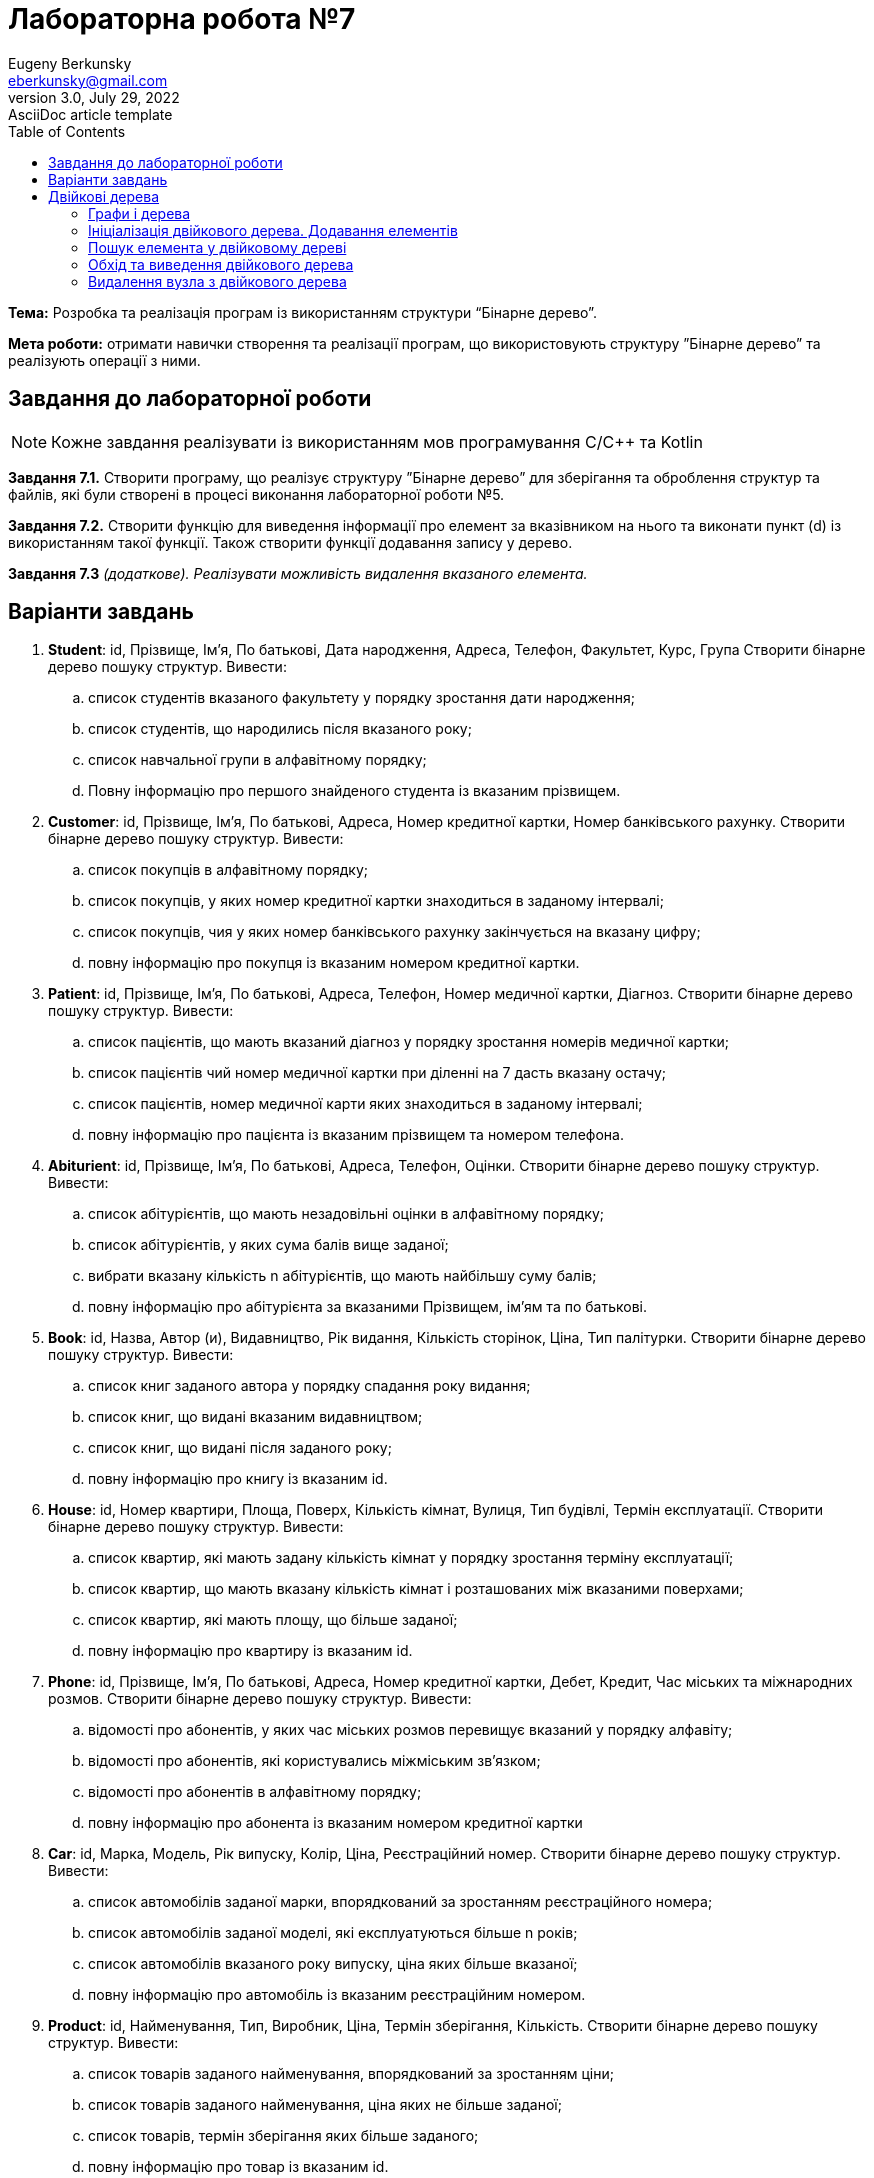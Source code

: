 = Лабораторна робота №7
Eugeny Berkunsky <eberkunsky@gmail.com>
3.0, July 29, 2022: AsciiDoc article template
:toc:
:icons: font

*Тема:* Розробка та реалізація програм із використанням структури “Бінарне дерево”.

*Мета роботи:* отримати навички створення та реалізації програм, що використовують структуру ”Бінарне дерево”  та реалізують операції з ними.


== Завдання до лабораторної роботи

NOTE: Кожне завдання реалізувати із використанням мов програмування C/C++ та Kotlin

*Завдання 7.1.* Створити програму, що реалізує структуру ”Бінарне дерево” для зберігання та оброблення структур та файлів, які були створені в процесі виконання лабораторної роботи №5.

*Завдання 7.2.* Створити функцію для виведення інформації про елемент за вказівником на нього та виконати пункт (d) із використанням такої функції. Також створити функції додавання запису у дерево.

*Завдання 7.3* _(додаткове). Реалізувати можливість видалення вказаного елемента._

== Варіанти завдань

.  *Student*: id, Прізвище, Ім’я, По батькові, Дата народження, Адреса, Телефон, Факультет, Курс, Група
Створити бінарне дерево пошуку структур. Вивести:
..	список студентів вказаного факультету у порядку зростання дати народження;
..	список студентів, що народились після вказаного року;
..	список навчальної групи в алфавітному порядку;
..	Повну інформацію про першого знайденого студента із вказаним прізвищем.
.  *Customer*: id, Прізвище, Ім’я, По батькові, Адреса, Номер кредитної картки, Номер банківського рахунку.
Створити бінарне дерево пошуку структур. Вивести:
..	список покупців в алфавітному порядку;
..	список  покупців,  у яких номер кредитної картки знаходиться в заданому інтервалі;
..	список покупців, чия у яких номер банківського рахунку закінчується на вказану цифру;
..	повну інформацію про покупця із вказаним номером кредитної картки.
.  *Patient*: id, Прізвище, Ім’я, По батькові, Адреса, Телефон, Номер медичної картки, Діагноз.
Створити бінарне дерево пошуку структур. Вивести:
..	список пацієнтів, що мають вказаний діагноз у порядку зростання номерів медичної картки;
..	список пацієнтів чий номер медичної картки при діленні на 7 дасть вказану остачу;
..  список пацієнтів, номер медичної карти яких знаходиться в заданому інтервалі;
.. повну інформацію про пацієнта із вказаним прізвищем та номером телефона.
.   *Abiturient*: id, Прізвище, Ім’я, По батькові, Адреса, Телефон, Оцінки.
Створити бінарне дерево пошуку структур. Вивести:
..	список абітурієнтів, що мають незадовільні оцінки в алфавітному порядку;
..	список абітурієнтів, у яких сума балів вище заданої;
..	вибрати вказану кількість n абітурієнтів, що мають найбільшу суму балів;
..	повну інформацію про абітурієнта за вказаними Прізвищем, ім’ям та по батькові.
.  *Book*: id, Назва, Автор (и), Видавництво, Рік видання, Кількість сторінок, Ціна, Тип палітурки.
Створити бінарне дерево пошуку структур. Вивести:
..  список книг заданого автора у порядку спадання року видання;
..	список книг, що видані вказаним видавництвом;
..	список книг, що видані після заданого року;
..	повну інформацію про книгу із вказаним id.
.  *House*: id,  Номер  квартири,  Площа,  Поверх,  Кількість  кімнат,  Вулиця, Тип будівлі, Термін експлуатації.
Створити бінарне дерево пошуку структур. Вивести:
..	список квартир, які мають задану кількість кімнат у порядку зростання терміну експлуатації;
..	список  квартир,  що мають вказану кількість кімнат  і  розташованих між вказаними поверхами;
..	список квартир, які мають площу, що більше заданої;
..	повну інформацію про квартиру із вказаним id.
.  *Phone*: id,  Прізвище, Ім’я, По батькові, Адреса, Номер кредитної картки, Дебет, Кредит, Час міських та міжнародних розмов.
Створити бінарне дерево пошуку структур. Вивести:
..	відомості про абонентів, у яких час міських розмов перевищує вказаний у порядку алфавіту;
..	відомості про абонентів, які користувались міжміським зв’язком;
..	відомості про абонентів в алфавітному порядку;
..	повну інформацію про абонента із вказаним номером кредитної картки
.  *Car*: id, Марка, Модель, Рік випуску, Колір, Ціна, Реєстраційний номер.
Створити бінарне дерево пошуку структур. Вивести:
..	список автомобілів заданої марки, впорядкований за зростанням реєстраційного номера;
..	список автомобілів заданої моделі, які експлуатуються більше n років;
..	список автомобілів вказаного року випуску, ціна яких більше вказаної;
..	повну інформацію про автомобіль із вказаним реєстраційним номером.
.  *Product*: id,  Найменування, Тип,  Виробник,  Ціна,  Термін зберігання, Кількість.
Створити бінарне дерево пошуку структур. Вивести:
..	список товарів заданого найменування, впорядкований за зростанням ціни;
..	список товарів заданого найменування, ціна яких не більше заданої;
..	список товарів, термін зберігання яких більше заданого;
..	повну інформацію про товар із вказаним id.
. *Train*: id, Пункт призначення, Номер поїзда, Час відправлення, Число місць (загальних, плацкарт, купе, люкс).
Створити бінарне дерево пошуку структур. Вивести:
..	список поїздів, які прямують до заданого пункту призначення, впорядкований за часом відправлення;
..	список поїздів, які прямують до заданого пункту призначення та відправляються після вказаної години;
..	список  поїздів,  які відправляються  до  заданого  пункту  призначення та мають загальні місця;
..	повну інформацію про поїзд за його номером.


== Двійкові дерева

=== Графи і дерева
Спочатку надамо декілька визначень:

NOTE: Граф – це непорожня множина точок (вершин) і множина відрізків (ребер),
кінці яких належать заданій множині точок

.Неорієнтований граф
image::img/pic1.png[]

Якщо на кожному ребрі графа задати напрямок, то він буде орієнтований.

.Орієнтований граф
image::img/pic2.png[]

NOTE: Якщо, рухаючись по ребрах графа в заданому напрямку, можна потрапити із заданої вершини 1 у задану вершину 2, то говорять, що ці вершини з'єднані шляхом.

NOTE: Замкнутий шлях, що складається з різних ребер, називають циклом.

NOTE: Граф називають зв'язним, якщо будь-які дві його вершини з'єднані
шляхом. Зв'язний граф без циклів називають деревом. З кожною вершиною дерева зв'язується скінчена кількість окремих дерев, які називають піддеревами.

Схематично дерево можна зобразити таким чином:

.n-арне дерево
image::img/pic3.png[]


Для подальшої роботи з деревами необхідно засвоїти ряд понять.

NOTE: Вершину y, що знаходиться безпосередньо нижче, ніж вершина х, називають
безпосереднім нащадком х, а вершину х – предком у.

NOTE: Якщо вершина не має нащадків, то її називають термінальною вершиною або
листом, якщо має – внутрішньою вершиною.

NOTE: Кількість безпосередніх нащадків внутрішньої вершини називають її
ступенем.

NOTE: Ступенем дерева називають максимальний ступінь всіх вершин.

NOTE: Двійкове дерево – це такий спосіб подання інформації, за якого однаково
ефективно реалізуються всі три основні операції в динамічних структурах:
пошуку, запису й видалення інформації. Ця ефективність близька до ефективності
дихотомічного пошуку.

Двійкове дерево схематично можна зобразити в такий спосіб: є набір вершин,
з'єднаних стрілками, з кожної вершини виходить не більше ніж дві
стрілки (гілки), спрямовані вліво донизу і/або вправо донизу. Повинна існувати
єдина вершина, у яку не входить жодна стрілка – цю вершину називають коренем
дерева.

.Бінарне (або двійкове) дерево
image::img/pic4.png[]

Будемо вважати, що дані зберігаються у інформаційному полі структури:

[source, c++]
----
// С++
struct Node
{
    typeelem data;  // інформаційне поле
    Node * left;    // посилання на ліву гілку
    Node * right;   // посилання на праву гілку
};
----

[source, kotlin]
----
// Kotlin
data class Node<T : Comparable<T>?> (
    var data: T, var left: Node<T>? = null, var right: Node<T>? = null
)
----

_**Примітка:** `<T : Comparable<T>>` означає, що у вершині дерева зберігається значення деякого типу T, що підтримує операцію порівняння (за необхідності треба її описати)_


Приклад опису класу, що підтримує операцію порівняння `compareTo`
[source, kotlin]
----
data class Student(val id:Int, var name:String, var rating:Double) : Comparable<Student> {
    override fun compareTo(other: Student): Int {
        return if (name == other.name) {
            id - other.id
        } else name.compareTo(other.name)
    }
}
----

=== Ініціалізація двійкового дерева. Додавання елементів

Функція ініціалізації бінарного дерева нічим не відрізняється від відповідних
процедур для списків: покажчику на корінь дерева передається значення nullptr (null).

[source, c++]
----
// С++
node * root = nullptr;
----

[source, Kotlin]
----
// Kotlin
class Tree<T : Comparable<T>?> {
    var root: Node<T>? = null
    // ...
}
----

Додавання елемента у бінарне дерево можна представити у вигляді функції `addElement`.

Операцію додавання нової вершини у двійкове дерево можна розділити на кілька
кроків:

- формування нової вершини;
- пошук вершини, після якої необхідно вставити нову вершину;
- безпосередньо додавання нової вершини в дерево, тобто корегування посилань елементів.

Функція пошуку вершини, після якої необхідно вставити нову вершину, полягає в
знаходженні вершини, до якої можна приєднати («підвісити») нову вершину. У
випадку надходження запису з новим ключем треба порівняти значення цього
ключа із ключами вже наявних вершин. Якщо значення ключа нового елемента
менше, ніж значення ключа даного елемента, переходимо на ліву гілку, якщо
значення ключа нового елемента більше, ніж значення ключа даного елемента, переходимо на праву гілку. Переміщаючись у такий спосіб по дереву, знаходимо
«порожню» вершину, тобто вершину без піддерев, і залежно від результату
порівняння ключа в цій вершині із ключем, що надійшов, робимо нову
сформовану вершину лівою або правою гілкою дерева.

Наприклад, у нас є послідовність елементів із ключами: 70, 60, 85, 87, 35, 68,
72.

Перший із записів, що надійшли, із ключем 70 робимо коренем дерева.

.Додавання першого елемента у дерево
image::img/pic5.png[]

Посилання на нижні вершини дорівнюють null.

Наступний ключ 60 менший за 70, виходить, що наступна вершина – ліва для кореня.

.Додавання другого елемента у дерево
image::img/pic6.png[]

Далі 85 – права вершина для кореня.

.Додавання третього елемента у дерево
image::img/pic7.png[]

87 більше ніж 70 та 85.
87 – права вершина для вершини 85.

.Четверта вершина
image::img/pic8.png[]

Порівнюючи в такий спосіб нові вершини дерева із уже існуючими, одержуємо дерево

.Остаточне дерево
image::img/pic9.png[]

[source, c++]
----
// С++
bool addElement(int value, node **pNode) {
    if (*pNode == nullptr) {
        node *t = new node;
        t->key = value;
        t->left = nullptr;
        t->right = nullptr;
        *pNode = t;
        return true;
    } else {
        int key = (*pNode)->key;
        if (key == value) return false;
        if (key > value) {
            return addElement(value, &((*pNode)->left));
        } else {
            return addElement(value, &((*pNode)->right));
        }
    }
}
----

[source, Kotlin]
----
// Kotlin
class Tree<T : Comparable<T>?> {

    var root: Node<T>? = null

    fun addElement(value: T): Boolean {
        if (root == null) {
            root = Node(value)
            return true
        }
        return addInSubTree(value, root)
    }

    private fun addInSubTree(value: T, root: Node<T>?): Boolean {
        if (value == root!!.key) {
            return false
        }
        return if (value!! < root.key) {
            if (root.left == null) {
                root.left = Node(value)
                true
            } else {
                addInSubTree(value, root.left)
            }
        } else {
            if (root.right == null) {
                root.right = Node(value)
                true
            } else {
                addInSubTree(value, root.right)
            }
        }
    }
   // ...
}
----

=== Пошук елемента у двійковому дереві

Функція пошуку елемента у двійковому дереві полягає в знаходженні того
елемента дерева, значення ключа якого збігається із заданим значенням. Якщо
такий елемент знайдено, то функція повертає посилання на нього, інакше – null (nullptr).

Безпосередньо сам алгоритм пошуку елемента можна описати так:

- значення ключа поточної ланки дерева порівнюють із заданим значенням;
якщо значення рівні, алгоритм завершується і функція повертає посилання
на поточний елемент;
- залежно від порівняння заданого ключа й ключа поточного елемента,
переходимо на ліву/праву гілки (якщо вони існують) і продовжуємо пошук.

[source, c++]
----
// C++
node *findElement(int key, node *pNode) {
    if (pNode == nullptr) {
        return nullptr;
    }
    if (pNode->key == key) {
        return pNode;
    }
    return findElement(key, (pNode->key > key)
               ? pNode->left
               : pNode->right);
}
----

[source, Kotlin]
----
// Kotlin
class Tree<T : Comparable<T>?> {
    var root: Node<T>? = null
    // ....

    fun find(key: T): Node<T>? {
        return if (root == null) {
            null
        } else findInSubTree(key, root)
    }

    private fun findInSubTree(key: T, root: Node<T>?): Node<T>? {
        if (root == null || key == root.key) {
            return root
        }
        return if (key!! < root.key) {
            findInSubTree(key, root.left)
        } else {
            findInSubTree(key, root.right)
        }
    }
    // ....
}
----

=== Обхід та виведення двійкового дерева

Функція обходу (виведення) двійкового дерева на екран, на перший погляд, трохи
складна, оскільки елементи розташовуються у нелінійній структурі, для цього
необхідно виконати повний обхід дерева.

Для виведення такого роду структур найкраще застосовувати рекурсивний виклик функції виведення одного елемента двійкового дерева, виконуючи для кожної вершини три дії:

- вивід даних, що зберігаються у вузлі;
- обхід лівого піддерева;
- обхід правого піддерева.

Порядок виконання названих дій визначає спосіб обходу дерева. Способи виведення:

- зверху донизу;
- зліва направо;
- знизу нагору.

Функція виводу дерева зліва направо має такий вигляд:

- необхідно спочатку вивести всю ліву гілку дерева,
- потім значення самого кореня дерева,
- а потім всю праву гілку дерева.

Дану функцію необхідно повторити для кожного елемента будь-якої гілки. Таким чином, загальний алгоритм виведення двійкового дерева можна описати в такий спосіб:

. виведення лівої гілки елемента, якщо вона є;
. виведення елемента;
. виведення правої гілки, якщо вона є.

Нижче наведено тексти рекурсивних функцій, що реалізують дану операцію.

[source, c++]
----
// C++
void traverseTree(node *pNode) {
    if (pNode != nullptr) {
        traverseTree(pNode->left);
        cout << pNode->key << " ";
        traverseTree(pNode->right);
    }
}
----

[source, Kotlin]
----
// Kotlin

class Tree<T : Comparable<T>?> {
    var root: Node<T>? = null
    // ....

    fun traverse() {
        traverse(root)
    }

    private fun traverse(root: Node<T>?) {
        if (root != null) {
            traverse(root.left)
            visit(root)
            traverse(root.right)
        }
    }

    private fun visit(node: Node<T>) {
        println(node.key)
    }
    // ....
}
----

=== Видалення вузла з двійкового дерева

Безпосереднє видалення запису (вузла) реалізується дуже просто, якщо ця
вершина є кінцевою, або з неї виходить тільки одне піддерево, достатньо тільки
скорегувати відповідне посилання вершини попередника.

Основні труднощі пов'язані з видаленням вершини, з якої виходять два піддерева. У цьому випадку
потрібно знайти відповідну вершину дерева, яку можна було б вставити на місце тієї,
що видаляється, причому ця відповідна вершина повинна просто переміщатися.

Така вершина – це або крайній правий елемент лівого піддерева (для досягнення цієї
вершини необхідно перейти в наступну вершину по лівій гілці (лівому піддереву), а потім переходити
в інші вершини тільки по правій гілці (правому піддереву) доти, поки чергове таке посилання не буде дорівнювати null), або крайній лівий елемент правого піддерева (для досягнення
цієї вершини необхідно перейти в наступну вершину по правій гілці (правому піддереву), а потім
переходити в ліві вершини доти, поки чергове таке посилання не буде дорівнювати null).

Очевидно, що знайдені таким чином вершини можуть мати не більше одного піддерева.

<<<

Отже, функція видалення із двійкового дерева вершини із заданим ключем повинна розрізняти три випадки:

. вершини із заданим ключем у дереві немає;
. вершина із заданим ключем має не більше ніж одне піддерево;
. вершина із заданим ключем має два піддерева.

Наприклад, розглянемо дерево:

.Дерево перед видаленням елемента
image::img/pic10.png[]

- Якщо потрібно видалити вершину зі значенням 75, то очевидно, маємо випадок (1) - нічого робити не треба

- Якщо потрібно видалити один з елементів 35, 68, 72 або 90 - ці вершини не мають піддерев, тобто маємо випадок (2) і їх можна просто видалити

- Якщо потрібно видалити елемент 87 - також маємо випадок (2), оскільки ця вершина має одне піддерево, та її можна видалити, замінивши на першу вершину із єдиного піддерева

- Вершини з елементами 60, 85 та 70 мають по два піддерева, отже маємо випадок (3).

[source, c++]
----
// C++
// допоміжна функція пошуку крайнього правого елемента у лівому піддереві
void removeEl(node **pNode, node **q) {
    if ((*pNode)->right != nullptr) removeEl(&(*pNode)->right, q);
    else {
        (*q)->key = (*pNode)->key;
        *q = *pNode;
        *pNode = (*pNode)->left;
    }
}

// основна функція видалення елемента
void removeElement(int value, node **pNode) {
    if (*pNode == nullptr); else {
        if (value < (*pNode)->key)
            removeElement(value, &((*pNode)->left));
        else {
            if (value > (*pNode)->key)
                removeElement(value, &((*pNode)->right));
            else {
                node *q = *pNode;
                if (q->right == nullptr) *pNode = q->left;
                else if (q->left == nullptr) *pNode = q->right; else {
                    removeEl(&(q->left), &q);
                }
                delete q;
            }
        }
    }
}
----

[source, Kotlin]
----
class Tree<T : Comparable<T>?> {
    var root: Node<T>? = null
    // ....

    fun removeElement(key: T) {
        removeElement(key, root)
    }

    private fun removeElement(key: T, node: Node<T>?) : Node<T>? {
        var root = node
        if (root == null) return root
        if (key!! > root.key) {
            root.right = removeElement(key, root.right)
        } else if (key < root.key) {
            root.left = removeElement(key, root.left)
        } else {
            if (root.left == null && root.right == null) {
                root = null
            } else if (root.right != null) {
                root.key = successor(root)
                root.right = removeElement(root.key, root.right)
            } else {
                root.key = predecessor(root)
                root.left = removeElement(root.key, root.left)
            }
        }
        return root
    }

    /*
       Пошук безпосередньо наступного значення
       Крайній лівий елемент у правому піддереві
    */
    private fun successor(node: Node<T>) : T {
        var root = node
        root = root.right!!
        while (root.left != null) {
            root = root.left!!
        }
        return root.key
    }

    /*
       Пошук безпосередньо попереднього значення
       Крайній правий елемент у лівому піддереві
    */
    private fun predecessor(node: Node<T>) : T {
        var root = node
        root = root.left!!
        while (root.right != null) {
            root = root.right!!
        }
        return root.key
    }
    // ....
}
----

NOTE: Зверніть увагу, що код мовою Kotlin дещо складніший, через відсутність механізмів роботи з покажчиками, і хоча в більшості випадків, покажчики легко замінюються на безпечні посилання, деякі складнощі все одно залишаються. Наприклад, неможливо отримати покажчик на покажчик і через те, доводиться писати більш складний код. Але це компенсується тим, що в Kotlin (як і в Java) є автоматичне "прибирання сміття" - вивільнення пам'яті, яку займали видалені об'єкти.

